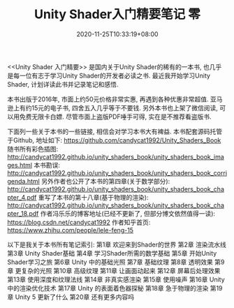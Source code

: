 #+TITLE: Unity Shader入门精要笔记 零
#+DATE: 2020-11-25T10:33:19+08:00
#+TAGS[]: Unity Shader
#+CATEGORIES[]: UnityShader入门精要
#+LAYOUT: post
#+OPTIONS: toc:nil
#+DRAFT: false

<<Unity Shader 入门精要>> 是国内关于Unity Shader的稀有的一本书, 也几乎是每一位有志于学习Unity Shader的开发者必读之书.
最近我开始学习Unity Shader, 计划详读此书并记录笔记和感悟.

# more

本书出版于2016年, 市面上约50元价格非常实惠, 再遇到各种优惠非常超值. 亚马逊上有约15元的电子书, 四舍五入几乎等于不要钱.
另外本书也上架了微信阅读, 可以用免费无限卡白嫖. 尽管市面上盗版PDF唾手可得, 实在是不推荐看盗版书.

下面列一些关于本书的一些链接, 相信会对学习本书大有裨益.
本书配套源码托管于Github, 地址如下:
https://github.com/candycat1992/Unity_Shaders_Book
随书所有彩色插图:
http://candycat1992.github.io/unity_shaders_book/unity_shaders_book_images.html
本书勘误:
http://candycat1992.github.io/unity_shaders_book/unity_shaders_book_corrigenda.html
另外作者也公开了本书的第四章(关于数学部分):
http://candycat1992.github.io/unity_shaders_book/unity_shaders_book_chapter_4.pdf
重写了本书的第十八章(基于物理的渲染):
http://candycat1992.github.io/unity_shaders_book/unity_shaders_book_chapter_18.pdf
作者冯乐乐的博客地址(已经不更新了, 但部分博文依然值得一读):
https://blog.csdn.net/candycat1992
作者知乎首页:
https://www.zhihu.com/people/lele-feng-15

以下是我关于本书所有笔记索引:
第1章 欢迎来到Shader的世界 
第2章 渲染流水线
第3章 Unity Shader基础
第4章 学习Shader所需的数学基础
第5章 开始Unity Shader学习之旅
第6章 Unity 中的基础光照
第7章 基础纹理
第8章 透明效果
第9章 更复杂的光照
第10章 高级纹理
第11章 让画面动起来
第12章 屏幕后处理效果
第13章 使用深度和纹理法线
第14章 非真实感渲染
第15章 使用噪声
第16章 Unity 中的渲染优化技术
第17章 Unity 的表面着色器探秘
第18章 急于物理的渲染
第19章 Unity 5 更新了什么
第20章 还有更多内容吗

